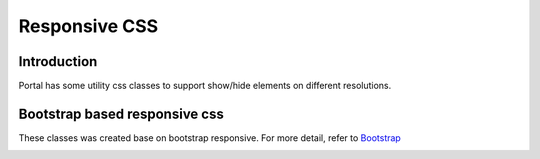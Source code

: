 .. _customization-responsive-css:

Responsive CSS
==============

.. _customization-responsive-css-introduction:

Introduction
------------

Portal has some utility css classes to support show/hide elements on
different resolutions.

.. _customization-responsive-css-detail:

Bootstrap based responsive css
------------------------------

These classes was created base on bootstrap responsive. For more detail, refer to
`Bootstrap <https://v4-alpha.getbootstrap.com/layout/responsive-utilities/#available-classes>`_


|responsive-bootstrap-classes|


.. |responsive-bootstrap-classes| image:: images/responsive-css/responsive-bootstrap-classes.png

